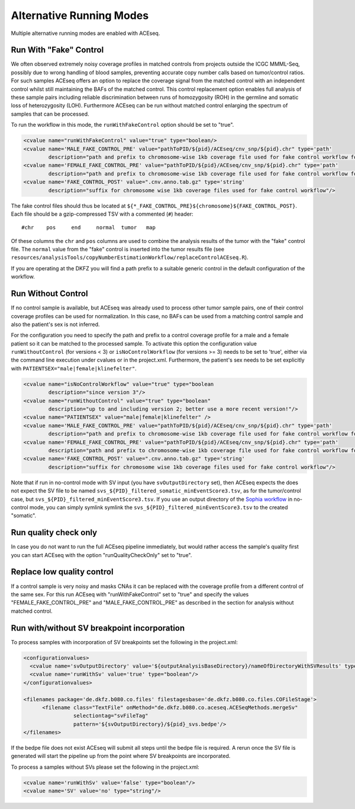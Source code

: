 Alternative Running Modes
===========================

Multiple alternative running modes are enabled with ACEseq. 


Run With "Fake" Control
^^^^^^^^^^^^^^^^^^^^^^^^

We often observed extremely noisy coverage profiles in matched controls from projects
outside the ICGC MMML-Seq, possibly due to wrong handling of blood samples, preventing
accurate copy number calls based on tumor/control ratios. For such samples ACEseq offers
an option to replace the coverage signal from the matched control with an independent
control whilst still maintaining the BAFs of the matched control. This control replacement
option enables full analysis of these sample pairs including reliable discrimination between
runs of homozygosity (ROH) in the germline and somatic loss of heterozygosity (LOH).
Furthermore ACEseq can be run without matched control enlarging the spectrum of samples
that can be processed.

To run the workflow in this mode, the ``runWithFakeControl`` option should be set to "true".

.. code-block:: ini

     <cvalue name="runWithFakeControl" value="true" type="boolean/>
     <cvalue name='MALE_FAKE_CONTROL_PRE' value="pathToPID/${pid}/ACEseq/cnv_snp/${pid}.chr" type='path'
             description="path and prefix to chromosome-wise 1kb coverage file used for fake control workflow for male patients" />
     <cvalue name='FEMALE_FAKE_CONTROL_PRE' value="pathToPID/${pid}/ACEseq/cnv_snp/${pid}.chr" type='path'
             description="path and prefix to chromosome-wise 1kb coverage file used for fake control workflow for female patients" />
     <cvalue name='FAKE_CONTROL_POST' value=".cnv.anno.tab.gz" type='string'
             description="suffix for chromosome wise 1kb coverage files used for fake control workflow"/>

The fake control files should thus be located at ``${*_FAKE_CONTROL_PRE}${chromosome}${FAKE_CONTROL_POST}``.
Each file should be a gzip-compressed TSV with a commented (``#``) header:

::

    #chr    pos     end     normal  tumor   map

Of these columns the ``chr`` and ``pos`` columns are used to combine the analysis results of the tumor
with the "fake" control file. The ``normal`` value from the "fake" control is inserted into the
tumor results file (see ``resources/analysisTools/copyNumberEstimationWorkflow/replaceControlACEseq.R``).

If you are operating at the DKFZ you will find a path prefix to a suitable generic control in the
default configuration of the workflow.


Run Without Control
^^^^^^^^^^^^^^^^^^^^

If no control sample is available, but ACEseq was already used to process
other tumor sample pairs, one of their control coverage profiles can be
used for normalization. In this case, no BAFs can be used from a matching control sample
and also the patient's sex is not inferred.

For the configuration you need to specify the path and prefix to a control coverage profile
for a male and a female patient so it can be matched to the processed sample. To activate this
option the configuration value ``runWithoutControl`` (for versions < 3)
or ``isNoControlWorkflow`` (for versions >= 3) needs to be set to 'true',
either via the command line execution under cvalues or in the project.xml. Furthermore, the
patient's sex needs to be set explicitly with ``PATIENTSEX="male|female|klinefelter"``.


.. code-block:: ini

     <cvalue name="isNoControlWorkflow" value="true" type="boolean
             description="since version 3"/>
     <cvalue name="runWithoutControl" value="true" type="boolean"
             description="up to and including version 2; better use a more recent version!"/>
     <cvalue name="PATIENTSEX" value="male|female|klinefelter" />
     <cvalue name='MALE_FAKE_CONTROL_PRE' value="pathToPID/${pid}/ACEseq/cnv_snp/${pid}.chr" type='path'  
             description="path and prefix to chromosome-wise 1kb coverage file used for fake control workflow for male patients" />
     <cvalue name='FEMALE_FAKE_CONTROL_PRE' value="pathToPID/${pid}/ACEseq/cnv_snp/${pid}.chr" type='path' 
             description="path and prefix to chromosome-wise 1kb coverage file used for fake control workflow for female patients" />
     <cvalue name='FAKE_CONTROL_POST' value=".cnv.anno.tab.gz" type='string'
             description="suffix for chromosome wise 1kb coverage files used for fake control workflow"/>

Note that if run in no-control mode with SV input (you have ``svOutputDirectory`` set), then ACEseq expects the does not expect the SV file to be named ``svs_${PID}_filtered_somatic_minEventScore3.tsv``, as for the tumor/control case, but ``svs_${PID}_filtered_minEventScore3.tsv``. If you use an output directory of the `Sophia workflow <https://github.com/DKFZ-ODCF/SophiaWorkflow>`_ in no-control mode, you can simply symlink symlink the ``svs_${PID}_filtered_minEventScore3.tsv`` to the created "somatic".

Run quality check only
^^^^^^^^^^^^^^^^^^^^^^^

In case you do not want to run the full ACEseq pipeline immediately, 
but would rather access the sample's quality first you can start 
ACEseq with the option "runQualityCheckOnly" set to "true". 

Replace low quality control
^^^^^^^^^^^^^^^^^^^^^^^^^^^^

If a control sample is very noisy and masks CNAs it can be replaced with the coverage profile from a different control of the same sex.
For this run ACEseq with "runWithFakeControl" set to "true" and specify the values "FEMALE_FAKE_CONTROL_PRE" and "MALE_FAKE_CONTROL_PRE" as described in the section for analysis without matched control.


Run with/without SV breakpoint incorporation
^^^^^^^^^^^^^^^^^^^^^^^^^^^^^^^^^^^^^^^^^^^^^^

To process samples with incorporation of SV breakpoints set the following in the project.xml:

.. code-block:: ini

      <configurationvalues>
        <cvalue name='svOutputDirectory' value='${outputAnalysisBaseDirectory}/nameOfDirectoryWithSVResults' type="path"/>
        <cvalue name='runWithSv' value='true' type="boolean"/>
      </configurationvalues>
    
      <filenames package='de.dkfz.b080.co.files' filestagesbase='de.dkfz.b080.co.files.COFileStage'>
            <filename class="TextFile" onMethod="de.dkfz.b080.co.aceseq.ACESeqMethods.mergeSv"
                      selectiontag="svFileTag"
                      pattern='${svOutputDirectory}/${pid}_svs.bedpe'/>
      </filenames>

If the bedpe file does not exist ACEseq will submit all
steps until the bedpe file is required. A rerun once 
the SV file is generated will start the pipeline up from
the point where SV breakpoints are incorporated.

To process a samples without SVs please set the following in the project.xml:

.. code-block:: ini

    <cvalue name='runWithSv' value='false' type="boolean"/>
    <cvalue name='SV' value='no' type="string"/>


